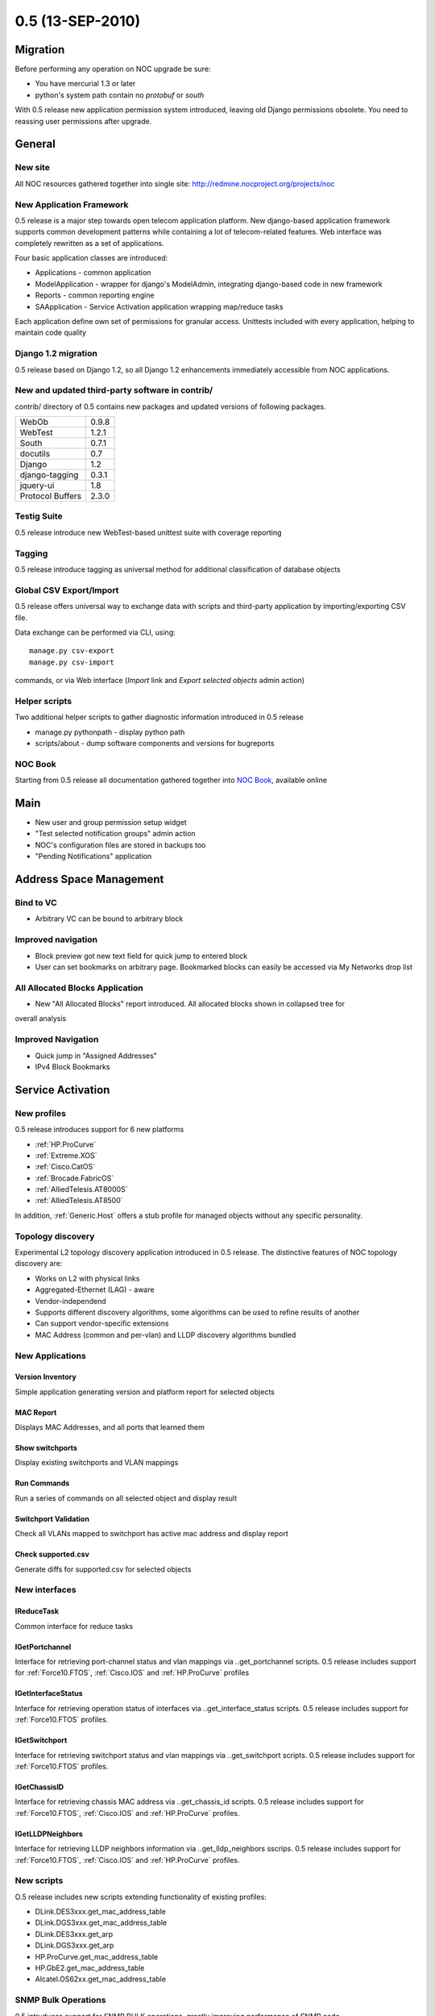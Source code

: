 0.5 (13-SEP-2010)
*****************

Migration
=========
Before performing any operation on NOC upgrade be sure:

* You have mercurial 1.3 or later
* python's system path contain no *protobuf* or *south*

With 0.5 release new application permission system introduced, leaving old
Django permissions obsolete. You need to reassing user permissions after upgrade.

General
=======
New site
--------
All NOC resources gathered together into single site:
http://redmine.nocproject.org/projects/noc

New Application Framework
-------------------------
0.5 release is a major step towards open telecom application platform. New
django-based application framework supports common development patterns
while containing a lot of telecom-related features. Web interface was completely
rewritten as a set of applications.

Four basic application classes are introduced:

* Applications - common application
* ModelApplication - wrapper for django's ModelAdmin, integrating django-based code in new framework
* Reports - common reporting engine
* SAApplication - Service Activation application wrapping map/reduce tasks

Each application define own set of permissions for granular access. Unittests included with every application,
helping to maintain code quality

Django 1.2 migration
--------------------
0.5 release based on Django 1.2, so all Django 1.2 enhancements immediately accessible from NOC applications.

New and updated third-party software in contrib/
------------------------------------------------
contrib/ directory of 0.5 contains new packages
and updated versions of following packages.

================ =======
WebOb            0.9.8
WebTest          1.2.1
South            0.7.1
docutils         0.7
Django           1.2
django-tagging   0.3.1
jquery-ui        1.8
Protocol Buffers 2.3.0
================ =======

Testig Suite
------------
0.5 release introduce new WebTest-based unittest suite with coverage reporting

Tagging
-------
0.5 release introduce tagging as universal method for additional classification
of database objects

Global CSV Export/Import
------------------------
0.5 release offers universal way to exchange data with scripts and third-party application
by importing/exporting CSV file.

Data exchange can be performed via CLI, using::

    manage.py csv-export
    manage.py csv-import
    
commands, or via Web interface (*Import* link and *Export selected objects* admin action)

Helper scripts
--------------
Two additional helper scripts to gather diagnostic information introduced in 0.5 release

* manage.py pythonpath - display python path
* scripts/about - dump software components and versions for bugreports

NOC Book
--------
Starting from 0.5 release all documentation gathered together into `NOC Book <http://redmine.nocproject.org/projects/noc/docs/en/nocbook/html/index.html>`_,
available online

Main
====
* New user and group permission setup widget
* "Test selected notification groups" admin action
* NOC's configuration files are stored in backups too
* "Pending Notifications" application

Address Space Management
========================
Bind to VC
----------
* Arbitrary VC can be bound to arbitrary block

Improved navigation
-------------------
* Block preview got new text field for quick jump to entered block
* User can set bookmarks on arbitrary page. Bookmarked blocks can easily be accessed via My Networks drop list

All Allocated Blocks Application
--------------------------------
* New "All Allocated Blocks" report introduced. All allocated blocks shown in collapsed tree for
overall analysis

Improved Navigation
-------------------
* Quick jump in "Assigned Addresses"
* IPv4 Block Bookmarks

Service Activation
==================

New profiles
------------
0.5 release introduces support for 6 new platforms

* :ref:`HP.ProCurve`
* :ref:`Extreme.XOS`
* :ref:`Cisco.CatOS`
* :ref:`Brocade.FabricOS`
* :ref:`AlliedTelesis.AT8000S`
* :ref:`AlliedTelesis.AT8500`

In addition, :ref:`Generic.Host` offers a stub profile for managed objects
without any specific personality.

Topology discovery
------------------
Experimental L2 topology discovery application introduced in 0.5 release.
The distinctive features of NOC topology discovery are:

* Works on L2 with physical links
* Aggregated-Ethernet (LAG) - aware
* Vendor-independend
* Supports different discovery algorithms, some algorithms can be used to refine results of another
* Can support vendor-specific extensions
* MAC Address (common and per-vlan) and LLDP discovery algorithms bundled

New Applications
----------------
Version Inventory
^^^^^^^^^^^^^^^^^
Simple application generating version and platform report for selected objects

MAC Report
^^^^^^^^^^
Displays MAC Addresses, and all ports that learned them

Show switchports
^^^^^^^^^^^^^^^^
Display existing switchports and VLAN mappings

Run Commands
^^^^^^^^^^^^
Run a series of commands on all selected object and display result

Switchport Validation
^^^^^^^^^^^^^^^^^^^^^
Check all VLANs mapped to switchport has active mac address and display report

Check supported.csv
^^^^^^^^^^^^^^^^^^^
Generate diffs for supported.csv for selected objects

New interfaces
--------------
IReduceTask
^^^^^^^^^^^
Common interface for reduce tasks

IGetPortchannel
^^^^^^^^^^^^^^^
Interface for retrieving port-channel status and vlan mappings via *.*.get_portchannel scripts.
0.5 release includes support for :ref:`Force10.FTOS`, :ref:`Cisco.IOS` and :ref:`HP.ProCurve` profiles

IGetInterfaceStatus
^^^^^^^^^^^^^^^^^^^
Interface for retrieving operation status of interfaces via *.*.get_interface_status scripts.
0.5 release includes support for :ref:`Force10.FTOS` profiles.

IGetSwitchport
^^^^^^^^^^^^^^
Interface for retrieving switchport status and vlan mappings via *.*.get_switchport scripts.
0.5 release includes support for :ref:`Force10.FTOS` profiles.

IGetChassisID
^^^^^^^^^^^^^
Interface for retrieving chassis MAC address via *.*.get_chassis_id scripts.
0.5 release includes support for :ref:`Force10.FTOS`, :ref:`Cisco.IOS` and :ref:`HP.ProCurve` profiles.

IGetLLDPNeighbors
^^^^^^^^^^^^^^^^^
Interface for retrieving LLDP neighbors information via *.*.get_lldp_neighbors sscrips.
0.5 release includes support for :ref:`Force10.FTOS`, :ref:`Cisco.IOS` and :ref:`HP.ProCurve` profiles.

New scripts
-----------
O.5 release includes new scripts extending functionality of existing profiles:

* DLink.DES3xxx.get_mac_address_table
* DLink.DGS3xxx.get_mac_address_table
* DLink.DES3xxx.get_arp
* DLink.DGS3xxx.get_arp
* HP.ProCurve.get_mac_address_table
* HP.GbE2.get_mac_address_table
* Alcatel.OS62xx.get_mac_address_table

SNMP Bulk Operations
--------------------
0.5 intruduces support for SNMP BULK operations, greatly improving performance of SNMP code

API Enhancements
----------------
* Profile.pattern_more can accept a list of (pattern,command), leaving .pattern_more_start, .pattern_more_end, .command_more_start, .command_more_end obsolete
* Profile.cleaned_input method for profile-specific input cleanup
* Profile.rogue_chars can accept regular expressions
* InstanceOfParameter can accept string as class name
* self.snmp.gethext() can accept min_index and max_index optional parameters to narrow GET range
* HP-like mac addresses (*aabbcc-ddeeff*) are processed correctly
* Interfaces can perform separate cleaning of input and output arguments via Interfaces.script_clean_input() and Interfaces.script_clean_output() methods
* Profile.convert_interface_name() performs interface name normalization
* InterfaceNameParameter introduces to handle interface names
* All equipment output between authentication and first prompt collected and accessible via *self.motd* construction in scripts
* ReduceTask.create_task can accept a list in *map_script* to perform several different scripts at once
* self.script.has_script(...) construction for scripts
* pyRules can be used as reduce scripts
* xml_to_table() and list_to_ranges() helper methods
* self.hexstring_to_mac() helper method for scripts

User Interface Improvements
---------------------------
* Object groups deprecated and removed in favor of tags
* Search by selector's name in Managed Object Selectors
* Display selector description in index list
* Access to the Managed Object can be granted to group
* Display progressbar when executing map/reduce task
* Merge "is_managed" and "is_configuration_managed" into single "Status" column in Managed Objects list
* Sort object's scripts by name

Improved Compatibility and Reliability
--------------------------------------
* Intelligent echo stripping and adaptive prompt patterns in CLI engine
* TimeOutError raise when snmp.getnext left in stale state
* Improved compatibility with Cisco 3750/CBS31X0
* Correct handling of MapTask.retries_left parameter
* Do not count map task, completed with ERR_OVERLOAD as retry
* SAE terminates all activator's task when connection became lost
* Do not hang ssh session when remote host key changed
* Run objects scripts as map/reduce task
* manage.py debug-script can debug snmp code correctly
* Better error messages for DictParameter's InterfaceErrors
* Display failure details when script failed

Fault Management
================

New Event Classes
-----------------
* Authonegotiation Failed
* LBD Loop Detected
* LBD Loop Recovered

New MIBs
--------
* RMON-MIB
* TOKEN-RING-RMON-MIB
* RMON2-MIB
* P-BRIDGE-MIB
* Q-BRIDGE-MIB
* JUNIPER-JS-SMI
* JUNIPER-JS-SCREENING-MIB

New Rules
---------
* Zyxel.ZyNOS Authonegotiation Failed SYSLOG
* DLink.DES3xxx Login Success SYSLOG
* DLink.DES3xxx Logout SYSLOG
* DLink.DES3xxx Login Failed SYSLOG
* DLink.DES3xxx Session timed out SYSLOG
* DLink.DES3xxx LBD Loop Detected SYSLOG

"Ignore Event" rules
--------------------
0.5 release introduces "Ignore Event" rules as new method to strip unwanted events just at collector, protecting
database and classifier from overload

User Interface improvements
---------------------------
* Default names for classification rules, created from events, follow common convention
* "python code" admin action for event classes and classification rules
* Rule sheet preview replaced by "Classification Rules" report
* Object information added to subject and body of notifications, sent from post-processing rules

API Changes
-----------
* EventClass.trigger replaced by pyRule
* *event* variable accessible from event templates

Virtual Circuit Management
==========================
* VLAN import rewritten as map/reduce task

Peering Management
==================
* 32-bit ASN support

Knowledge Base
==============
User interface improvements
---------------------------
* Redirect to Article preview after saving
* Categories deprecated and removed in favor of tags

Extended rack macro
-------------------
*<slot>* tag introduced, allowing to specify modules and blade servers in *<allocation>*.
In addition, *<slot>* and allocation tags got new attributes: model, hostname, description, assetno, serial, href.

search macro supports tags
--------------------------
*<tags>* attribute allows to search tagged articles
